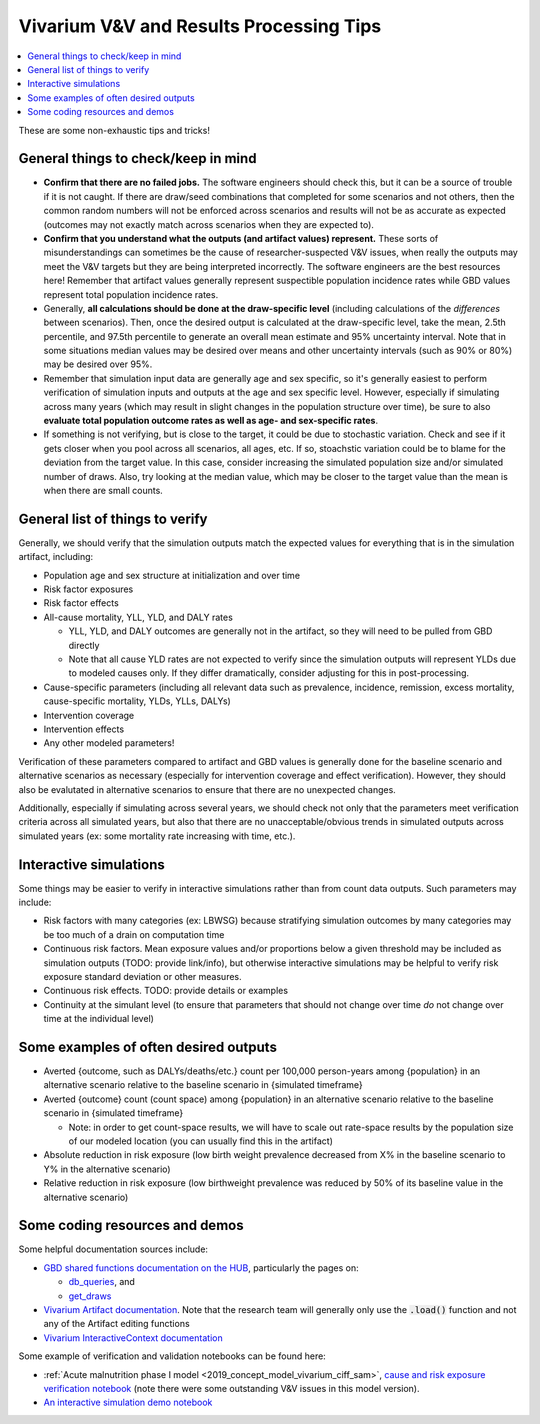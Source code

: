 ..
  Section title decorators for this document:
  
  ==============
  Document Title
  ==============
  Section Level 1
  ---------------
  Section Level 2
  +++++++++++++++
  Section Level 3
  ~~~~~~~~~~~~~~~
  Section Level 4
  ^^^^^^^^^^^^^^^
  Section Level 5
  '''''''''''''''

  The depth of each section level is determined by the order in which each
  decorator is encountered below. If you need an even deeper section level, just
  choose a new decorator symbol from the list here:
  https://docutils.sourceforge.io/docs/ref/rst/restructuredtext.html#sections
  And then add it to the list of decorators above.

.. _vivarium_best_practices_results_processing:

=========================================================
Vivarium V&V and Results Processing Tips
=========================================================

.. contents::
   :local:
   :depth: 1

These are some non-exhaustic tips and tricks!

General things to check/keep in mind
-------------------------------------

- **Confirm that there are no failed jobs.** The software engineers should check this, but it can be a source of trouble if it is not caught. If there are draw/seed combinations that completed for some scenarios and not others, then the common random numbers will not be enforced across scenarios and results will not be as accurate as expected (outcomes may not exactly match across scenarios when they are expected to).

- **Confirm that you understand what the outputs (and artifact values) represent.** These sorts of misunderstandings can sometimes be the cause of researcher-suspected V&V issues, when really the outputs may meet the V&V targets but they are being interpreted incorrectly. The software engineers are the best resources here! Remember that artifact values generally represent suspectible population incidence rates while GBD values represent total population incidence rates.

- Generally, **all calculations should be done at the draw-specific level** (including calculations of the *differences* between scenarios). Then, once the desired output is calculated at the draw-specific level, take the mean, 2.5th percentile, and 97.5th percentile to generate an overall mean estimate and 95% uncertainty interval. Note that in some situations median values may be desired over means and other uncertainty intervals (such as 90% or 80%) may be desired over 95%.

- Remember that simulation input data are generally age and sex specific, so it's generally easiest to perform verification of simulation inputs and outputs at the age and sex specific level. However, especially if simulating across many years (which may result in slight changes in the population structure over time), be sure to also **evaluate total population outcome rates as well as age- and sex-specific rates**.

- If something is not verifying, but is close to the target, it could be due to stochastic variation. Check and see if it gets closer when you pool across all scenarios, all ages, etc. If so, stoachstic variation could be to blame for the deviation from the target value. In this case, consider increasing the simulated population size and/or simulated number of draws. Also, try looking at the median value, which may be closer to the target value than the mean is when there are small counts.

General list of things to verify
-----------------------------------

Generally, we should verify that the simulation outputs match the expected values for everything that is in the simulation artifact, including:

- Population age and sex structure at initialization and over time 

- Risk factor exposures

- Risk factor effects

- All-cause mortality, YLL, YLD, and DALY rates
  
  - YLL, YLD, and DALY outcomes are generally not in the artifact, so they will need to be pulled from GBD directly

  - Note that all cause YLD rates are not expected to verify since the simulation outputs will represent YLDs due to modeled causes only. If they differ dramatically, consider adjusting for this in post-processing.

- Cause-specific parameters (including all relevant data such as prevalence, incidence, remission, excess mortality, cause-specific mortality, YLDs, YLLs, DALYs)

- Intervention coverage

- Intervention effects

- Any other modeled parameters!

Verification of these parameters compared to artifact and GBD values is generally done for the baseline scenario and alternative scenarios as necessary (especially for intervention coverage and effect verification). However, they should also be evalutated in alternative scenarios to ensure that there are no unexpected changes.

Additionally, especially if simulating across several years, we should check not only that the parameters meet verification criteria across all simulated years, but also that there are no unacceptable/obvious trends in simulated outputs across simulated years (ex: some mortality rate increasing with time, etc.).

Interactive simulations
------------------------

Some things may be easier to verify in interactive simulations rather than from count data outputs. Such parameters may include:

- Risk factors with many categories (ex: LBWSG) because stratifying simulation outcomes by many categories may be too much of a drain on computation time

- Continuous risk factors. Mean exposure values and/or proportions below a given threshold may be included as simulation outputs (TODO: provide link/info), but otherwise interactive simulations may be helpful to verify risk exposure standard deviation or other measures.

- Continuous risk effects. TODO: provide details or examples

- Continuity at the simulant level (to ensure that parameters that should not change over time *do* not change over time at the individual level)

Some examples of often desired outputs
---------------------------------------

- Averted {outcome, such as DALYs/deaths/etc.} count per 100,000 person-years among {population} in an alternative scenario relative to the baseline scenario in {simulated timeframe}

- Averted {outcome} count (count space) among {population} in an alternative scenario relative to the baseline scenario in {simulated timeframe}

  - Note: in order to get count-space results, we will have to scale out rate-space results by the population size of our modeled location (you can usually find this in the artifact)

- Absolute reduction in risk exposure (low birth weight prevalence decreased from X% in the baseline scenario to Y% in the alternative scenario)

- Relative reduction in risk exposure (low birthweight prevalence was reduced by 50% of its baseline value in the alternative scenario)

Some coding resources and demos
-------------------------------

Some helpful documentation sources include:

- `GBD shared functions documentation on the HUB <https://hub.ihme.washington.edu/display/SF/Shared+Functions+Home>`_, particularly the pages on:

  - `db_queries <https://scicomp-docs.ihme.washington.edu/db_queries/current/index.html>`_, and

  - `get_draws <https://scicomp-docs.ihme.washington.edu/get_draws/current/get_draws.html#module-get_draws>`_

- `Vivarium Artifact documentation <https://vivarium.readthedocs.io/en/latest/api_reference/framework/artifact/artifact.html>`_. Note that the research team will generally only use the :code:`.load()` function and not any of the Artifact editing functions

- `Vivarium InteractiveContext documentation <https://vivarium.readthedocs.io/en/latest/api_reference/interface/interactive.html?highlight=InteractiveContext#vivarium.interface.interactive.InteractiveContext>`_


Some example of verification and validation notebooks can be found here:

- :ref:`Acute malnutrition phase I model <2019_concept_model_vivarium_ciff_sam>`, `cause and risk exposure verification notebook <https://github.com/ihmeuw/vivarium_research_ciff_sam/blob/main/model_validation/model4/alibow_gbd_verification/model_4.0.1.ipynb>`_ (note there were some outstanding V&V issues in this model version). 

- `An interactive simulation demo notebook <https://github.com/ihmeuw/vivarium_research_iv_iron/blob/main/validation/maternal/interactive_simulations/Interactive%20simulation%20demo.ipynb>`_

.. todo::

  Add more demos/examples and make them more useful. They are not currently designed to be stand-alone resources and probably need someone to talk through them to make them make sense. It would be nice to add in enough commentary so that they could stand alone.